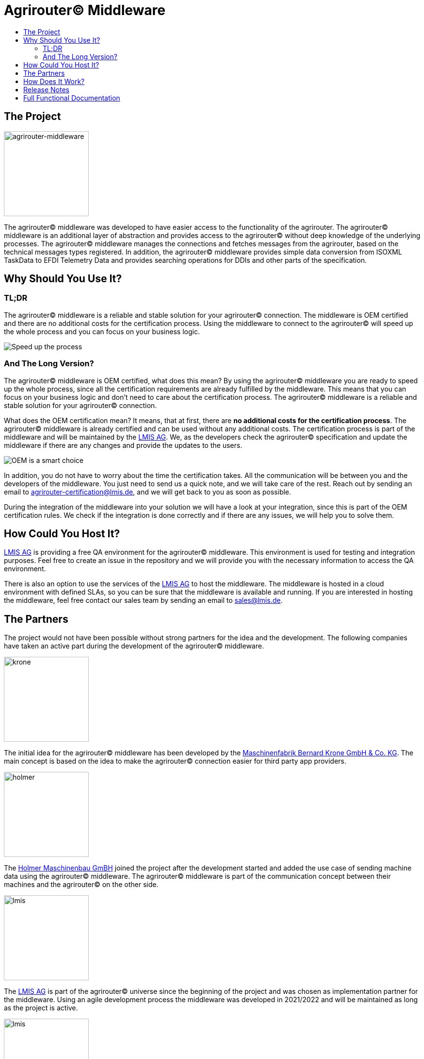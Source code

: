 = Agrirouter© Middleware
:imagesdir: assets/img
:toc:
:toc-title:
:toclevels: 4

== The Project

image::agrirouter-middleware-logo.png[agrirouter-middleware,175,role=left]

The agrirouter© middleware was developed to have easier access to the functionality of the agrirouter.
The agrirouter© middleware is an additional layer of abstraction and provides access to the agrirouter© without deep knowledge of the underlying processes.
The agrirouter© middleware manages the connections and fetches messages from the agrirouter, based on the technical messages types registered.
In addition, the agrirouter© middleware provides simple data conversion from ISOXML TaskData to EFDI Telemetry Data and provides searching operations for DDIs and other parts of the specification.

== Why Should You Use It?

=== TL;DR

The agrirouter© middleware is a reliable and stable solution for your agrirouter© connection.
The middleware is OEM certified and there are no additional costs for the certification process.
Using the middleware to connect to the agrirouter© will speed up the whole process and you can focus on your business logic.

image::oem/speed-up.webp[Speed up the process]

=== And The Long Version?

The agrirouter© middleware is OEM certified, what does this mean?
By using the agrirouter© middleware you are ready to speed up the whole process, since all the certification requirements are already fulfilled by the middleware.
This means that you can focus on your business logic and don't need to care about the certification process.
The agrirouter© middleware is a reliable and stable solution for your agrirouter© connection.

What does the OEM certification mean?
It means, that at first, there are *no additional costs for the certification process*.
The agrirouter© middleware is already certified and can be used without any additional costs.
The certification process is part of the middleware and will be maintained by the https://lmis.de[LMIS AG].
We, as the developers check the agrirouter© specification and update the middleware if there are any changes and provide the updates to the users.

image::oem/oem-license-smart-choice.webp[OEM is a smart choice]

In addition, you do not have to worry about the time the certification takes.
All the communication will be between you and the developers of the middleware.
You just need to send us a quick note, and we will take care of the rest.
Reach out by sending an email to mailto:agrirouter-certification@lmis.de[agrirouter-certification@lmis.de], and we will get back to you as soon as possible.

During the integration of the middleware into your solution we will have a look at your integration, since this is part of the OEM certification rules.
We check if the integration is done correctly and if there are any issues, we will help you to solve them.

== How Could You Host It?

https://lmis.de[LMIS AG] is providing a free QA environment for the agrirouter© middleware.
This environment is used for testing and integration purposes.
Feel free to create an issue in the repository and we will provide you with the necessary information to access the QA environment.

There is also an option to use the services of the https://lmis.de[LMIS AG] to host the middleware.
The middleware is hosted in a cloud environment with defined SLAs, so you can be sure that the middleware is available and running.
If you are interested in hosting the middleware, feel free contact our sales team by sending an email to mailto:sales@lmis.de[sales@lmis.de].

== The Partners

The project would not have been possible without strong partners for the idea and the development.
The following companies have taken an active part during the development of the agrirouter© middleware.

image::partners/krone.png[krone,175,role="left]

The initial idea for the agrirouter© middleware has been developed by the https://landmaschinen.krone.de/[Maschinenfabrik Bernard Krone GmbH & Co. KG].
The main concept is based on the idea to make the agrirouter© connection easier for third party app providers.

image::partners/holmer.png[holmer,175,role="left]

The https://www.holmer-maschinenbau.com/[Holmer Maschinenbau GmBH] joined the project after the development started and added the use case of sending machine data using the agrirouter© middleware.
The agrirouter© middleware is part of the communication concept between their machines and the agrirouter© on the other side.

image::partners/lmis.svg[lmis,175,role="left]

The https://lmis.de[LMIS AG] is part of the agrirouter© universe since the beginning of the project and was chosen as implementation partner for the middleware.
Using an agile development process the middleware was developed in 2021/2022 and will be maintained as long as the project is active.

image::partners/agrirouter.svg[lmis,175,role="left]

Without the https://my-agrirouter.com[agrirouter] there would not have been such a project.
The easy way to connect machines, farming software and telemetry platforms is one essential step to a strong network of agricultural machines.

== How Does It Work?

The agrirouter© middleware is an abstraction to the well-known interface of the https://my-agrirouter.com[agrirouter].
The agrirouter© middleware uses the interface of the agrirouter© and provides an easy way to manage applications and endpoints, send and receive messages or handle the connection to the agrirouter.

image::system-overview.svg[agrirouter© middleware overview]

The agrirouter© middleware provides a REST interface for endpoint management, sending messages and retrieving messages.
On the other hand the connection to the agrirouter© is based on the faster MQTT protocol to have live telemetry data with real push notifications.
The messages from the agrirouter© are fetched, confirmed and stored within an internal database.
There is no need to implement the business process on your own.

== Release Notes

The release notes can be found within this repository, please have a look at the following document - https://github.com/agrirouter-middleware/agrirouter-middleware/blob/main/RELEASE_NOTES.adoc[Release Notes].

== Full Functional Documentation

The functional documentation can be found within this repository, please have a look at the following document - https://github.com/agrirouter-middleware/agrirouter-middleware/blob/main/FUNCTIONAL_DOCUMENTATION.adoc[Functional Documentation].